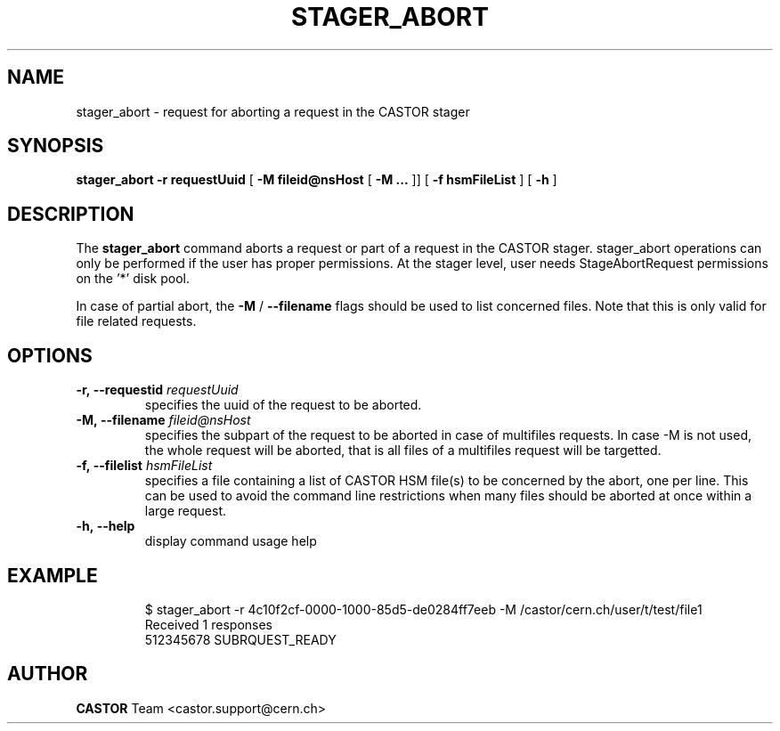 .\" Copyright (C) 2005 by CERN/IT
.\" All rights reserved
.\"
.TH STAGER_ABORT "1castor"castor "$Date: 2009/03/25 13:23:36 $" CASTOR "STAGER Commands"
.SH NAME
stager_abort \- request for aborting a request in the CASTOR stager
.SH SYNOPSIS
.B stager_abort
.BI -r
.BI requestUuid
[
.BI -M
.BI fileid@nsHost
[
.BI -M
.BI ...
]]
[
.BI -f
.BI hsmFileList
]
[
.BI -h
]
.SH DESCRIPTION
The
.B stager_abort
command aborts a request or part of a request in the CASTOR stager. 
stager_abort operations can only be performed if the user has proper
permissions. At the stager level, user needs StageAbortRequest permissions
on the '*' disk pool.

In case of partial abort, the
.BI \-M
/
.BI \-\-filename
flags should be used to list concerned files. Note that this is only valid for
file related requests.

.SH OPTIONS

.TP
.BI \-r,\ \-\-requestid " requestUuid"
specifies the uuid of the request to be aborted.
.TP
.BI \-M,\ \-\-filename " fileid@nsHost"
specifies the subpart of the request to be aborted in case of multifiles requests.
In case -M is not used, the whole request will be aborted, that is all files of a multifiles
request will be targetted.
.TP
.BI \-f,\ \-\-filelist " hsmFileList"
specifies a file containing a list of CASTOR HSM file(s) to be concerned by the abort, one per line.
This can be used to avoid the command line restrictions when many files should be aborted at once within a large request.
.TP
.BI \-h,\ \-\-help
display command usage help
.TP

.SH EXAMPLE
.fi
$ stager_abort -r 4c10f2cf-0000-1000-85d5-de0284ff7eeb -M /castor/cern.ch/user/t/test/file1
.fi
Received 1 responses
.fi
512345678 SUBRQUEST_READY
.fi

.SH AUTHOR
\fBCASTOR\fP Team <castor.support@cern.ch>
